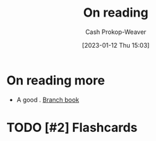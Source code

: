 :PROPERTIES:
:ID:       efeca916-a568-4bfa-bede-d458b8cd6746
:LAST_MODIFIED: [2023-09-05 Tue 20:16]
:END:
#+title: On reading
#+hugo_custom_front_matter: :slug "efeca916-a568-4bfa-bede-d458b8cd6746"
#+author: Cash Prokop-Weaver
#+date: [2023-01-12 Thu 15:03]
#+filetags: :hastodo:concept:

* On reading more

- A good  . [[id:065a0303-c2d3-40a0-a8fb-793f19f02526][Branch book]]

* TODO [#2] Flashcards
